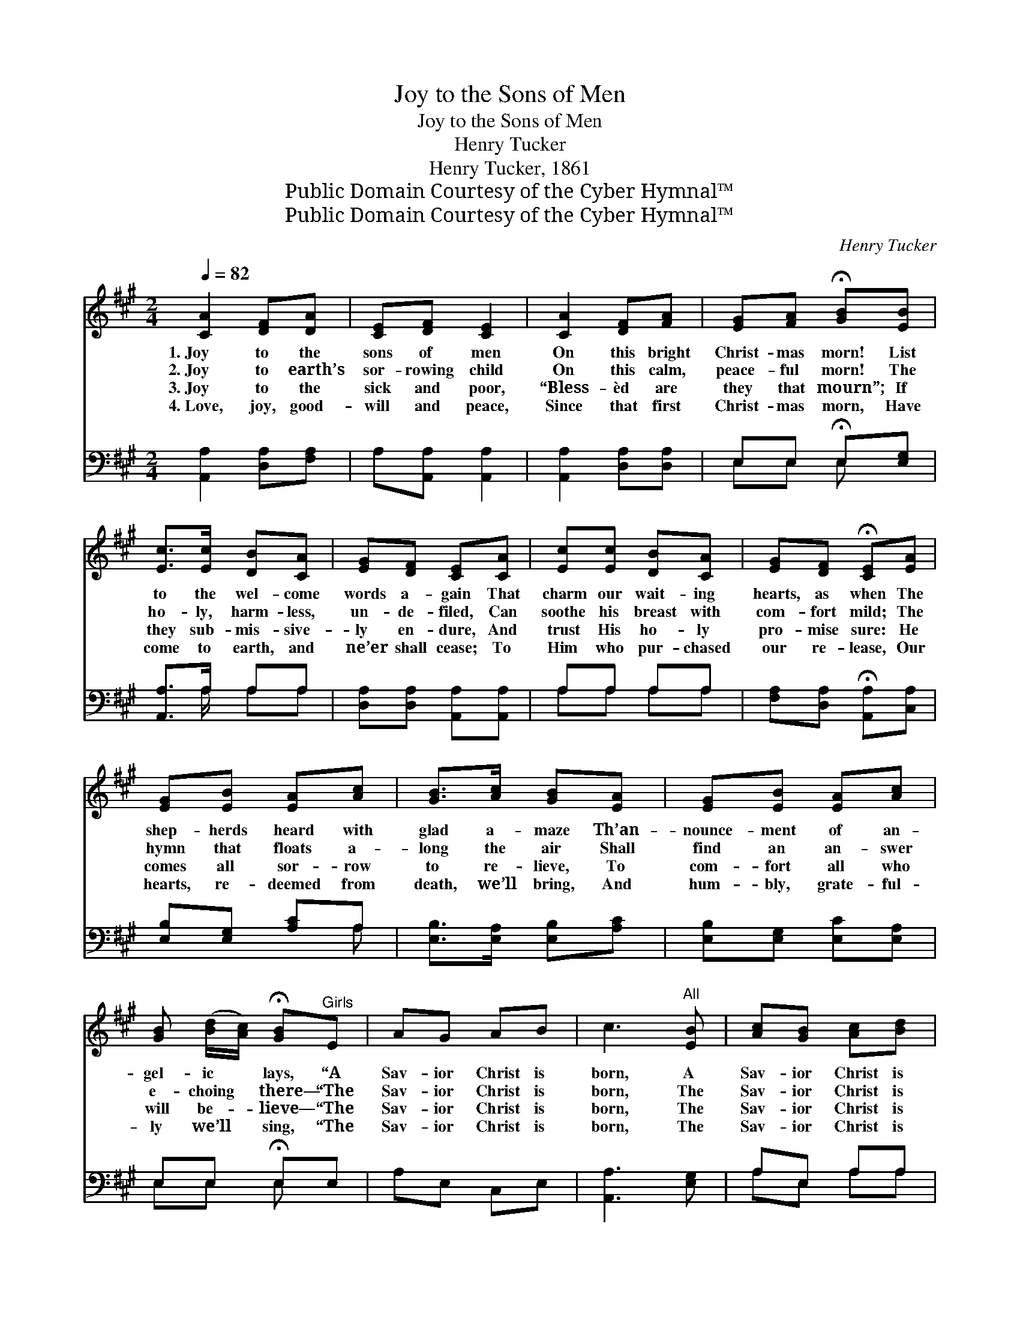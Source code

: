 X:1
T:Joy to the Sons of Men
T:Joy to the Sons of Men
T:Henry Tucker
T:Henry Tucker, 1861
T:Public Domain Courtesy of the Cyber Hymnal™
T:Public Domain Courtesy of the Cyber Hymnal™
C:Henry Tucker
Z:Public Domain
Z:Courtesy of the Cyber Hymnal™
%%score 1 ( 2 3 )
L:1/8
Q:1/4=82
M:2/4
K:A
V:1 treble 
V:2 bass 
V:3 bass 
V:1
 [CA]2 [DF][DA] | [CE][DF] [CE]2 | [CA]2 [DF][FA] | [EG][FA] !fermata![GB][EB] | %4
w: 1.~Joy to the|sons of men|On this bright|Christ- mas morn! List|
w: 2.~Joy to earth’s|sor- rowing child|On this calm,|peace- ful morn! The|
w: 3.~Joy to the|sick and poor,|“Bless- èd are|they that mourn”; If|
w: 4.~Love, joy, good-|will and peace,|Since that first|Christ- mas morn, Have|
 [Ec]>[Ec] [DB][CA] | [EG][DF] [CE][CA] | [Ec][Ec] [DB][CA] | [EG][DF] !fermata![CE][EA] | %8
w: to the wel- come|words a- gain That|charm our wait- ing|hearts, as when The|
w: ho- ly, harm- less,|un- de- filed, Can|soothe his breast with|com- fort mild; The|
w: they sub- mis- sive-|ly en- dure, And|trust His ho- ly|pro- mise sure: He|
w: come to earth, and|ne’er shall cease; To|Him who pur- chased|our re- lease, Our|
 [EG][EB] [EA][Ac] | [GB]>[Ac] [GB][EA] | [EG][EB] [EA][Ac] | %11
w: shep- herds heard with|glad a- maze Th’an-|nounce- ment of an-|
w: hymn that floats a-|long the air Shall|find an an- swer|
w: comes all sor- row|to re- lieve, To|com- fort all who|
w: hearts, re- deemed from|death, we’ll bring, And|hum- bly, grate- ful-|
 [GB] ([Bd]/[Ac]/) !fermata![GB]"^Girls"E | AG AB | c3"^All" [EB] | [Ac][GB] [Ac][Bd] | %15
w: gel- ic * lays, “A|Sav- ior Christ is|born, A|Sav- ior Christ is|
w: e- choing * there— “The|Sav- ior Christ is|born, The|Sav- ior Christ is|
w: will be- * lieve— “The|Sav- ior Christ is|born, The|Sav- ior Christ is|
w: ly we’ll * sing, “The|Sav- ior Christ is|born, The|Sav- ior Christ is|
 [ce]3 [ce] | [ce]2 [Ac]2 | [Fd]2 [EG]2 | [EA]4 |] %19
w: born, A|Sav- ior|Christ is|born.”|
w: born, The|Sav- ior|Christ is|born.”|
w: born, The|Sav- ior|Christ is|born.”|
w: born, The|Sav- ior|Christ is|born.”|
V:2
 [A,,A,]2 [D,A,][F,A,] | A,[A,,A,] [A,,A,]2 | [A,,A,]2 [D,A,][D,A,] | E,E, !fermata!E,[E,G,] | %4
 [A,,A,]>A, A,A, | [D,A,][D,A,] [A,,A,][A,,A,] | A,A, A,A, | [F,A,][D,A,] !fermata![A,,A,][C,A,] | %8
 [E,B,][E,G,] [A,C]A, | [E,B,]>[E,A,] [E,B,][A,C] | [E,B,][E,G,] [E,C][E,A,] | E,E, !fermata!E,E, | %12
 A,E, C,E, | [A,,A,]3 [E,G,] | A,E, A,A, | A,3 [A,,A,] | A,2 A,2 | [D,A,]2 [E,D]2 | [A,,C]4 |] %19
V:3
 x4 | x4 | x4 | E,E, E, x | x3/2 A,/ A,A, | x4 | A,A, A,A, | x4 | x3 A, | x4 | x4 | E,E, E, x | %12
 x4 | x4 | A,E, A,A, | A,3 x | A,2 A,2 | x4 | x4 |] %19

